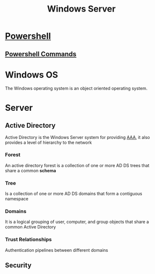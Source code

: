 :PROPERTIES:
:ID:       6fde8d06-77fe-4f95-aadc-836d76b79269
:END:
#+title: Windows Server

* [[id:84e32c94-bf6f-48f9-b6a7-09fdb0d08a36][Powershell]]
** [[id:54d6a069-b8f6-4014-a5bf-6016b3f4fb1b][Powershell Commands]]
* Windows OS
The Windows operating system is an object oriented operating system.
* Server
** Active Directory
:PROPERTIES:
:ID:       d7007179-00f3-4dc0-aa82-7539d9ef3e67
:END:
Active Directory is the Windows Server system for providing [[id:2089cab8-2788-4b82-b3bf-eb50bfb62b2e][AAA]], it also provides a level of hierarchy to the network
*** Forest
An active directory forest is a collection of one or more AD DS trees that share a common *schema*
*** Tree
Is a collection of one or more AD DS domains that form a contiguous namespace
*** Domains
It is a logical grouping of user, computer, and group objects that share a common Active Directory
*** Trust Relationships
Authentication pipelines between different domains
** Security
